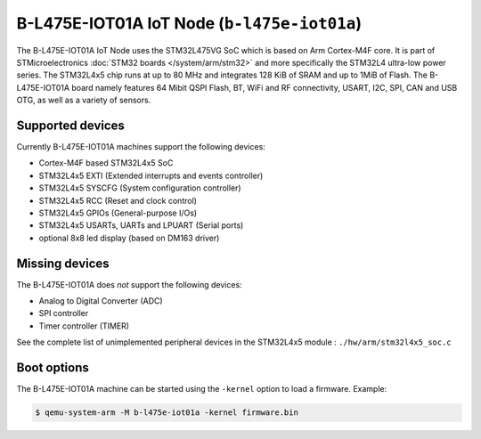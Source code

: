 B-L475E-IOT01A IoT Node (``b-l475e-iot01a``)
============================================

The B-L475E-IOT01A IoT Node uses the STM32L475VG SoC which is based on
Arm Cortex-M4F core. It is part of STMicroelectronics
:doc:`STM32 boards </system/arm/stm32>` and more specifically the STM32L4
ultra-low power series. The STM32L4x5 chip runs at up to 80 MHz and
integrates 128 KiB of SRAM and up to 1MiB of Flash. The B-L475E-IOT01A board
namely features 64 Mibit QSPI Flash, BT, WiFi and RF connectivity,
USART, I2C, SPI, CAN and USB OTG, as well as a variety of sensors.

Supported devices
"""""""""""""""""

Currently B-L475E-IOT01A machines support the following devices:

- Cortex-M4F based STM32L4x5 SoC
- STM32L4x5 EXTI (Extended interrupts and events controller)
- STM32L4x5 SYSCFG (System configuration controller)
- STM32L4x5 RCC (Reset and clock control)
- STM32L4x5 GPIOs (General-purpose I/Os)
- STM32L4x5 USARTs, UARTs and LPUART (Serial ports)
- optional 8x8 led display (based on DM163 driver)

Missing devices
"""""""""""""""

The B-L475E-IOT01A does *not* support the following devices:

- Analog to Digital Converter (ADC)
- SPI controller
- Timer controller (TIMER)

See the complete list of unimplemented peripheral devices
in the STM32L4x5 module : ``./hw/arm/stm32l4x5_soc.c``

Boot options
""""""""""""

The B-L475E-IOT01A machine can be started using the ``-kernel``
option to load a firmware. Example:

.. code-block:: bash

  $ qemu-system-arm -M b-l475e-iot01a -kernel firmware.bin

